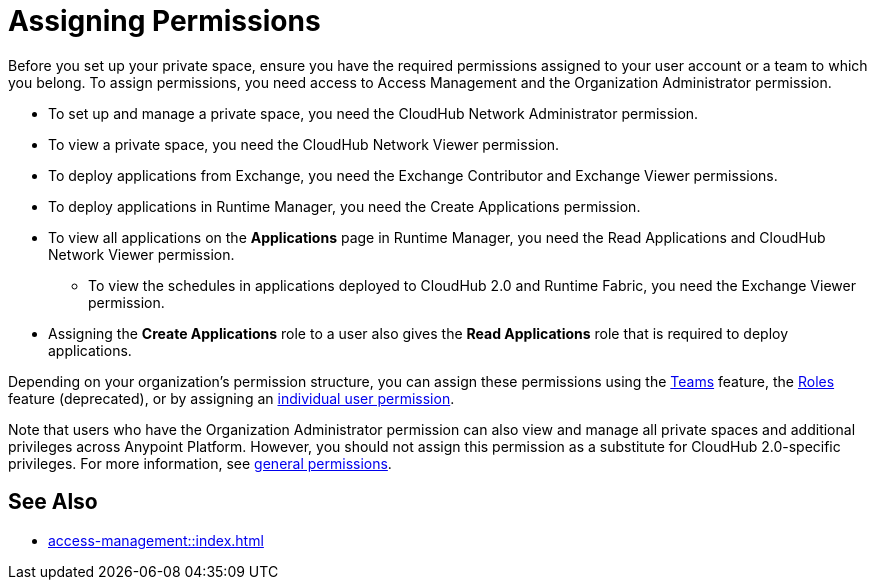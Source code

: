 = Assigning Permissions


Before you set up your private space, ensure you have the required permissions
assigned to your user account or a team to which you belong.
To assign permissions, you need access to Access Management and the Organization Administrator permission.

* To set up and manage a private space, you need the CloudHub Network Administrator permission.
* To view a private space, you need the CloudHub Network Viewer permission.
* To deploy applications from Exchange, you need the Exchange Contributor and Exchange Viewer permissions.
* To deploy applications in Runtime Manager, you need the Create Applications permission.
* To view all applications on the *Applications* page in Runtime Manager, you need the Read Applications and CloudHub Network Viewer permission.
**  To view the schedules in applications deployed to CloudHub 2.0 and Runtime Fabric, you need the Exchange Viewer permission.
* Assigning the *Create Applications* role to a user also gives the *Read Applications* role that is required to deploy applications.

Depending on your organization's permission structure, you can assign these permissions using the xref:access-management::teams.adoc[Teams] feature, the xref:access-management::users.adoc#grant-user-permissions[Roles] feature (deprecated), or by assigning an xref:access-management::users.adoc#grant-user-permissions[individual user permission].

Note that users who have the Organization Administrator permission can also view and manage all private spaces and additional privileges across Anypoint Platform. However, you should not assign this permission as a substitute for CloudHub 2.0-specific privileges. For more information, see xref:access-management::permissions-by-product.adoc[general permissions].


== See Also

* xref:access-management::index.adoc[]
